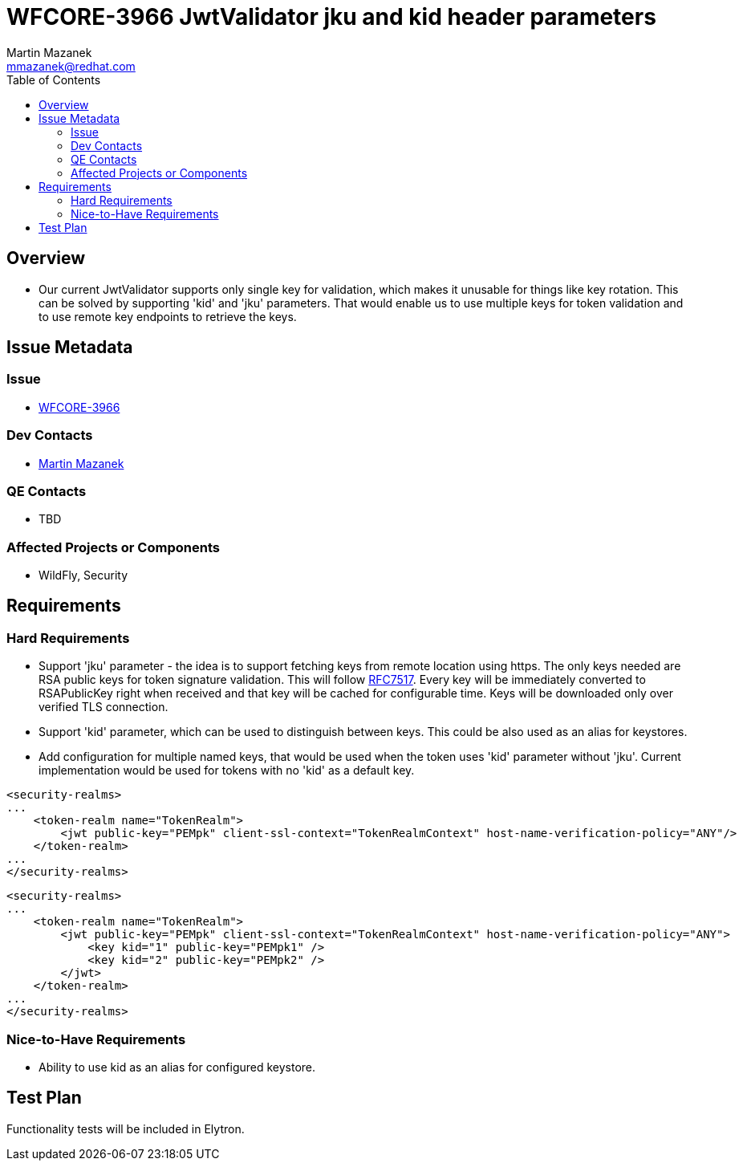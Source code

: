 = WFCORE-3966 JwtValidator jku and kid header parameters
:author:            Martin Mazanek
:email:             mmazanek@redhat.com
:toc:               left
:icons:             font
:idprefix:
:idseparator:       -

== Overview

* Our current JwtValidator supports only single key for validation, which makes it unusable for things like key rotation.
This can be solved by supporting 'kid' and 'jku' parameters. That would enable us to use multiple keys for token validation and to use
remote key endpoints to retrieve the keys.

== Issue Metadata

=== Issue

* https://issues.jboss.org/browse/WFCORE-3966[WFCORE-3966]

=== Dev Contacts

* mailto:mmazanek@redhat.com[Martin Mazanek]

=== QE Contacts

* TBD

=== Affected Projects or Components

* WildFly, Security

== Requirements

=== Hard Requirements

* Support 'jku' parameter - the idea is to support fetching keys from remote location using https. The only keys needed are
RSA public keys for token signature validation. This will follow https://tools.ietf.org/html/rfc7517[RFC7517]. Every key
will be immediately converted to RSAPublicKey right when received and that key will be cached for configurable time. Keys
will be downloaded only over verified TLS connection.

* Support 'kid' parameter, which can be used to distinguish between keys. This could be also used as an alias for keystores.

* Add configuration for multiple named keys, that would be used when the token uses 'kid' parameter without 'jku'. Current
implementation would be used for tokens with no 'kid' as a default key.


[source,xml]
----
<security-realms>
...
    <token-realm name="TokenRealm">
        <jwt public-key="PEMpk" client-ssl-context="TokenRealmContext" host-name-verification-policy="ANY"/>
    </token-realm>
...
</security-realms>
----

[source,xml]
----
<security-realms>
...
    <token-realm name="TokenRealm">
        <jwt public-key="PEMpk" client-ssl-context="TokenRealmContext" host-name-verification-policy="ANY">
            <key kid="1" public-key="PEMpk1" />
            <key kid="2" public-key="PEMpk2" />
        </jwt>
    </token-realm>
...
</security-realms>
----

=== Nice-to-Have Requirements

* Ability to use kid as an alias for configured keystore.

== Test Plan

Functionality tests will be included in Elytron.